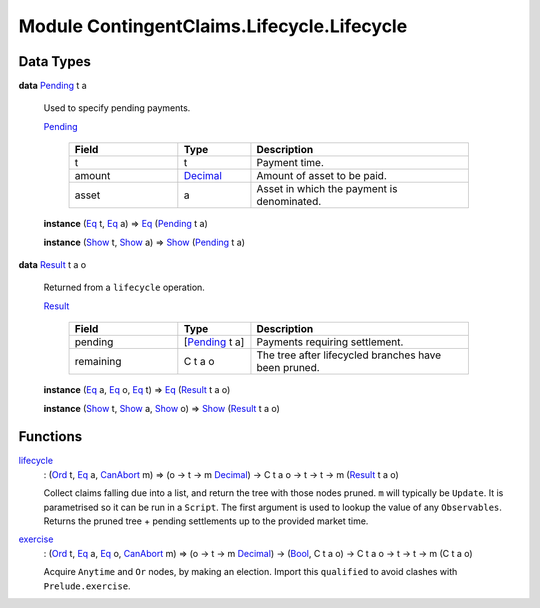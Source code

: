 .. Copyright (c) 2022 Digital Asset (Switzerland) GmbH and/or its affiliates. All rights reserved.
.. SPDX-License-Identifier: Apache-2.0

.. _module-contingentclaims-lifecycle-lifecycle-72039:

Module ContingentClaims.Lifecycle.Lifecycle
===========================================

Data Types
----------

.. _type-contingentclaims-lifecycle-lifecycle-pending-12455:

**data** `Pending <type-contingentclaims-lifecycle-lifecycle-pending-12455_>`_ t a

  Used to specify pending payments\.

  .. _constr-contingentclaims-lifecycle-lifecycle-pending-19870:

  `Pending <constr-contingentclaims-lifecycle-lifecycle-pending-19870_>`_

    .. list-table::
       :widths: 15 10 30
       :header-rows: 1

       * - Field
         - Type
         - Description
       * - t
         - t
         - Payment time\.
       * - amount
         - `Decimal <https://docs.daml.com/daml/stdlib/Prelude.html#type-ghc-types-decimal-18135>`_
         - Amount of asset to be paid\.
       * - asset
         - a
         - Asset in which the payment is denominated\.

  **instance** (`Eq <https://docs.daml.com/daml/stdlib/Prelude.html#class-ghc-classes-eq-22713>`_ t, `Eq <https://docs.daml.com/daml/stdlib/Prelude.html#class-ghc-classes-eq-22713>`_ a) \=\> `Eq <https://docs.daml.com/daml/stdlib/Prelude.html#class-ghc-classes-eq-22713>`_ (`Pending <type-contingentclaims-lifecycle-lifecycle-pending-12455_>`_ t a)

  **instance** (`Show <https://docs.daml.com/daml/stdlib/Prelude.html#class-ghc-show-show-65360>`_ t, `Show <https://docs.daml.com/daml/stdlib/Prelude.html#class-ghc-show-show-65360>`_ a) \=\> `Show <https://docs.daml.com/daml/stdlib/Prelude.html#class-ghc-show-show-65360>`_ (`Pending <type-contingentclaims-lifecycle-lifecycle-pending-12455_>`_ t a)

.. _type-contingentclaims-lifecycle-lifecycle-result-8092:

**data** `Result <type-contingentclaims-lifecycle-lifecycle-result-8092_>`_ t a o

  Returned from a ``lifecycle`` operation\.

  .. _constr-contingentclaims-lifecycle-lifecycle-result-55055:

  `Result <constr-contingentclaims-lifecycle-lifecycle-result-55055_>`_

    .. list-table::
       :widths: 15 10 30
       :header-rows: 1

       * - Field
         - Type
         - Description
       * - pending
         - \[`Pending <type-contingentclaims-lifecycle-lifecycle-pending-12455_>`_ t a\]
         - Payments requiring settlement\.
       * - remaining
         - C t a o
         - The tree after lifecycled branches have been pruned\.

  **instance** (`Eq <https://docs.daml.com/daml/stdlib/Prelude.html#class-ghc-classes-eq-22713>`_ a, `Eq <https://docs.daml.com/daml/stdlib/Prelude.html#class-ghc-classes-eq-22713>`_ o, `Eq <https://docs.daml.com/daml/stdlib/Prelude.html#class-ghc-classes-eq-22713>`_ t) \=\> `Eq <https://docs.daml.com/daml/stdlib/Prelude.html#class-ghc-classes-eq-22713>`_ (`Result <type-contingentclaims-lifecycle-lifecycle-result-8092_>`_ t a o)

  **instance** (`Show <https://docs.daml.com/daml/stdlib/Prelude.html#class-ghc-show-show-65360>`_ t, `Show <https://docs.daml.com/daml/stdlib/Prelude.html#class-ghc-show-show-65360>`_ a, `Show <https://docs.daml.com/daml/stdlib/Prelude.html#class-ghc-show-show-65360>`_ o) \=\> `Show <https://docs.daml.com/daml/stdlib/Prelude.html#class-ghc-show-show-65360>`_ (`Result <type-contingentclaims-lifecycle-lifecycle-result-8092_>`_ t a o)

Functions
---------

.. _function-contingentclaims-lifecycle-lifecycle-lifecycle-63040:

`lifecycle <function-contingentclaims-lifecycle-lifecycle-lifecycle-63040_>`_
  \: (`Ord <https://docs.daml.com/daml/stdlib/Prelude.html#class-ghc-classes-ord-6395>`_ t, `Eq <https://docs.daml.com/daml/stdlib/Prelude.html#class-ghc-classes-eq-22713>`_ a, `CanAbort <https://docs.daml.com/daml/stdlib/Prelude.html#class-da-internal-lf-canabort-29060>`_ m) \=\> (o \-\> t \-\> m `Decimal <https://docs.daml.com/daml/stdlib/Prelude.html#type-ghc-types-decimal-18135>`_) \-\> C t a o \-\> t \-\> t \-\> m (`Result <type-contingentclaims-lifecycle-lifecycle-result-8092_>`_ t a o)

  Collect claims falling due into a list, and return the tree with those nodes pruned\.
  ``m`` will typically be ``Update``\. It is parametrised so it can be run in a ``Script``\. The first
  argument is used to lookup the value of any ``Observables``\. Returns the pruned tree \+ pending
  settlements up to the provided market time\.

.. _function-contingentclaims-lifecycle-lifecycle-exercise-92923:

`exercise <function-contingentclaims-lifecycle-lifecycle-exercise-92923_>`_
  \: (`Ord <https://docs.daml.com/daml/stdlib/Prelude.html#class-ghc-classes-ord-6395>`_ t, `Eq <https://docs.daml.com/daml/stdlib/Prelude.html#class-ghc-classes-eq-22713>`_ a, `Eq <https://docs.daml.com/daml/stdlib/Prelude.html#class-ghc-classes-eq-22713>`_ o, `CanAbort <https://docs.daml.com/daml/stdlib/Prelude.html#class-da-internal-lf-canabort-29060>`_ m) \=\> (o \-\> t \-\> m `Decimal <https://docs.daml.com/daml/stdlib/Prelude.html#type-ghc-types-decimal-18135>`_) \-\> (`Bool <https://docs.daml.com/daml/stdlib/Prelude.html#type-ghc-types-bool-66265>`_, C t a o) \-\> C t a o \-\> t \-\> t \-\> m (C t a o)

  Acquire ``Anytime`` and ``Or`` nodes, by making an election\.
  Import this ``qualified`` to avoid clashes with ``Prelude.exercise``\.

